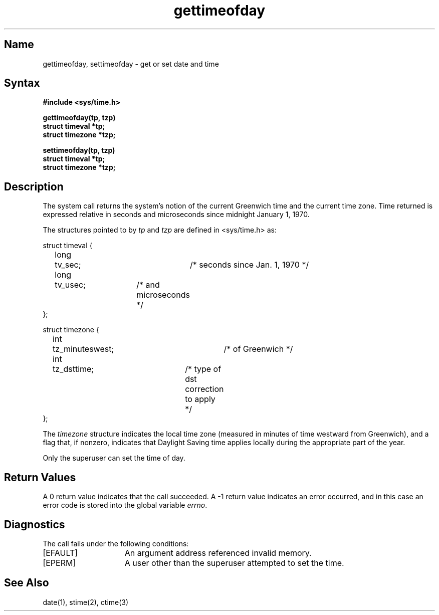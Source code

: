 .\" SCCSID: @(#)gettimeofday.2	8.1	9/11/90
.TH gettimeofday 2
.SH Name
gettimeofday, settimeofday \- get or set date and time
.SH Syntax
.nf
.ft B
#include <sys/time.h>
.PP
.ft B
gettimeofday(tp, tzp)
struct timeval *tp;
struct timezone *tzp;
.PP
.ft B
settimeofday(tp, tzp)
struct timeval *tp;
struct timezone *tzp;
.fi
.SH Description
.NXR "gettimeofday system call"
.NXR "settimeofday system call"
.NXA "gettimeofday system call" "stime system call"
.NXR "time" "getting"
.NXR "time" "setting"
The
.PN gettimeofday
system call
returns the system's notion of the current Greenwich time and
the current time zone.  Time returned is expressed relative
in seconds and microseconds since midnight January 1, 1970.
.PP
The structures pointed to by
.I tp
and
.I tzp
are defined in <sys/time.h>
as:
.PP
.EX
struct timeval {
	long	tv_sec;		/* seconds since Jan. 1, 1970 */
	long	tv_usec;	/* and microseconds */
};
.sp 1
struct timezone {
	int	tz_minuteswest;	/* of Greenwich */
	int	tz_dsttime;	/* type of dst correction to apply */
};
.EE
.PP
The 
.I timezone
structure indicates the local time zone
(measured in minutes of time westward from Greenwich),
and a flag that, if nonzero, indicates that
Daylight Saving time applies locally during
the appropriate part of the year.
.PP
Only the superuser can set the time of day.
.SH Return Values
A 0 return value indicates that the call succeeded.
A \-1 return value indicates an error occurred, and in this
case an error code is stored into the global variable \fIerrno\fP.
.SH Diagnostics
The 
.PN gettimeofday
call fails under the following conditions:
.TP 15
[EFAULT]
An argument address referenced invalid memory.
.TP 15
[EPERM]
A user other than the superuser attempted to set the time.
.SH See Also
date(1), stime(2), ctime(3)

